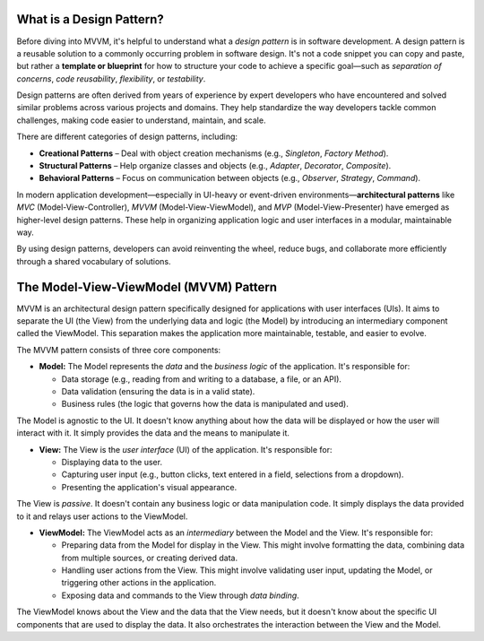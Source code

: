 What is a Design Pattern?
-------------------------

Before diving into MVVM, it's helpful to understand what a *design pattern* is in software development.
A design pattern is a reusable solution to a commonly occurring problem in software design.
It's not a code snippet you can copy and paste, but rather a **template or blueprint** for
how to structure your code to achieve a specific goal—such as *separation of concerns*,
*code reusability*, *flexibility*, or *testability*.

Design patterns are often derived from years of experience by expert developers who have
encountered and solved similar problems across various projects and domains. They help
standardize the way developers tackle common challenges, making code easier to understand,
maintain, and scale.

There are different categories of design patterns, including:

- **Creational Patterns** – Deal with object creation mechanisms (e.g., *Singleton*, *Factory Method*).
- **Structural Patterns** – Help organize classes and objects (e.g., *Adapter*, *Decorator*, *Composite*).
- **Behavioral Patterns** – Focus on communication between objects (e.g., *Observer*, *Strategy*, *Command*).

In modern application development—especially in UI-heavy or event-driven
environments—**architectural patterns** like *MVC* (Model-View-Controller),
*MVVM* (Model-View-ViewModel), and *MVP* (Model-View-Presenter) have emerged as
higher-level design patterns. These help in organizing application logic and user
interfaces in a modular, maintainable way.

By using design patterns, developers can avoid reinventing the wheel, reduce bugs,
and collaborate more efficiently through a shared vocabulary of solutions.



The Model-View-ViewModel (MVVM) Pattern
---------------------------------------

MVVM is an architectural design pattern specifically designed for
applications with user interfaces (UIs). It aims to separate the UI (the
View) from the underlying data and logic (the Model) by introducing an
intermediary component called the ViewModel. This separation makes the
application more maintainable, testable, and easier to evolve.

.. image:: mvvm.png


The MVVM pattern consists of three core components:

-  **Model:** The Model represents the *data* and the *business logic*
   of the application. It's responsible for:

   -  Data storage (e.g., reading from and writing to a database, a
      file, or an API).
   -  Data validation (ensuring the data is in a valid state).
   -  Business rules (the logic that governs how the data is manipulated
      and used).

The Model is agnostic to the UI. It doesn't know anything about how the
data will be displayed or how the user will interact with it. It simply
provides the data and the means to manipulate it.

-  **View:** The View is the *user interface* (UI) of the application.
   It's responsible for:

   -  Displaying data to the user.
   -  Capturing user input (e.g., button clicks, text entered in a
      field, selections from a dropdown).
   -  Presenting the application's visual appearance.

The View is *passive*. It doesn't contain any business logic or data
manipulation code. It simply displays the data provided to it and relays
user actions to the ViewModel.

-  **ViewModel:** The ViewModel acts as an *intermediary* between the
   Model and the View. It's responsible for:

   -  Preparing data from the Model for display in the View. This might
      involve formatting the data, combining data from multiple sources,
      or creating derived data.
   -  Handling user actions from the View. This might involve validating
      user input, updating the Model, or triggering other actions in the
      application.
   -  Exposing data and commands to the View through *data binding*.

The ViewModel knows about the View and the data that the View needs, but
it doesn't know about the specific UI components that are used to
display the data. It also orchestrates the interaction between the View
and the Model.
